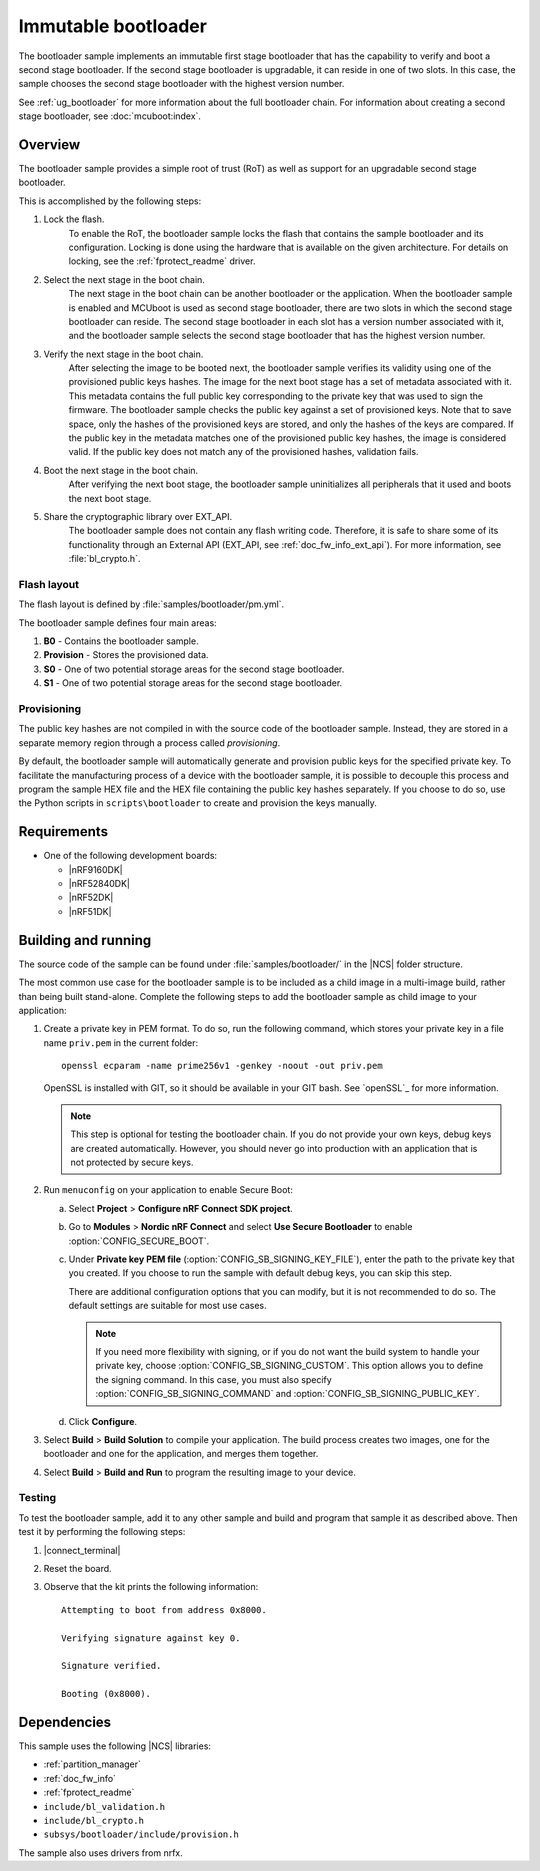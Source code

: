 .. _bootloader:

Immutable bootloader
####################

The bootloader sample implements an immutable first stage bootloader that has the capability to verify and boot a second stage bootloader.
If the second stage bootloader is upgradable, it can reside in one of two slots.
In this case, the sample chooses the second stage bootloader with the highest version number.

See :ref:`ug_bootloader` for more information about the full bootloader chain.
For information about creating a second stage bootloader, see :doc:`mcuboot:index`.

Overview
********

The bootloader sample provides a simple root of trust (RoT) as well as support for an upgradable second stage bootloader.

This is accomplished by the following steps:

1. Lock the flash.
     To enable the RoT, the bootloader sample locks the flash that contains the sample bootloader and its configuration.
     Locking is done using the hardware that is available on the given architecture.
     For details on locking, see the :ref:`fprotect_readme` driver.

#. Select the next stage in the boot chain.
     The next stage in the boot chain can be another bootloader or the application.
     When the bootloader sample is enabled and MCUboot is used as second stage bootloader, there are two slots in which the second stage bootloader can reside.
     The second stage bootloader in each slot has a version number associated with it, and the bootloader sample selects the second stage bootloader that has the highest version number.

#. Verify the next stage in the boot chain.
     After selecting the image to be booted next, the bootloader sample verifies its validity using one of the provisioned public keys hashes.
     The image for the next boot stage has a set of metadata associated with it.
     This metadata contains the full public key corresponding to the private key that was used to sign the firmware.
     The bootloader sample checks the public key against a set of provisioned keys.
     Note that to save space, only the hashes of the provisioned keys are stored, and only the hashes of the keys are compared.
     If the public key in the metadata matches one of the provisioned public key hashes, the image is considered valid.
     If the public key does not match any of the provisioned hashes, validation fails.

#. Boot the next stage in the boot chain.
    After verifying the next boot stage, the bootloader sample uninitializes all peripherals that it used and boots the next boot stage.

#. Share the cryptographic library over EXT_API.
     The bootloader sample does not contain any flash writing code.
     Therefore, it is safe to share some of its functionality through an External API (EXT_API, see :ref:`doc_fw_info_ext_api`).
     For more information, see :file:`bl_crypto.h`.


Flash layout
============

The flash layout is defined by :file:`samples/bootloader/pm.yml`.

The bootloader sample defines four main areas:

1. **B0** - Contains the bootloader sample.
#. **Provision** - Stores the provisioned data.
#. **S0** - One of two potential storage areas for the second stage bootloader.
#. **S1** - One of two potential storage areas for the second stage bootloader.

Provisioning
============

The public key hashes are not compiled in with the source code of the bootloader sample.
Instead, they are stored in a separate memory region through a process called *provisioning*.

By default, the bootloader sample will automatically generate and provision public keys for the specified private key.
To facilitate the manufacturing process of a device with the bootloader sample, it is possible to decouple this process and program the sample HEX file and the HEX file containing the public key hashes separately.
If you choose to do so, use the Python scripts in ``scripts\bootloader`` to create and provision the keys manually.


Requirements
************

* One of the following development boards:

  * |nRF9160DK|
  * |nRF52840DK|
  * |nRF52DK|
  * |nRF51DK|

.. _bootloader_build_and_run:

Building and running
********************

The source code of the sample can be found under :file:`samples/bootloader/` in the |NCS| folder structure.

The most common use case for the bootloader sample is to be included as a child image in a multi-image build, rather than being built stand-alone.
Complete the following steps to add the bootloader sample as child image to your application:

1. Create a private key in PEM format.
   To do so, run the following command, which stores your private key in a file name ``priv.pem`` in the current folder::

       openssl ecparam -name prime256v1 -genkey -noout -out priv.pem

   OpenSSL is installed with GIT, so it should be available in your GIT bash.
   See `openSSL`_ for more information.

   .. note::
      This step is optional for testing the bootloader chain.
      If you do not provide your own keys, debug keys are created automatically.
      However, you should never go into production with an application that is not protected by secure keys.

#. Run ``menuconfig`` on your application to enable Secure Boot:

   a. Select **Project** > **Configure nRF Connect SDK project**.
   #. Go to **Modules** > **Nordic nRF Connect** and select **Use Secure Bootloader** to enable :option:`CONFIG_SECURE_BOOT`.
   #. Under **Private key PEM file** (:option:`CONFIG_SB_SIGNING_KEY_FILE`), enter the path to the private key that you created.
      If you choose to run the sample with default debug keys, you can skip this step.

      There are additional configuration options that you can modify, but it is not recommended to do so.
      The default settings are suitable for most use cases.

      .. note::
         If you need more flexibility with signing, or if you do not want the build system to handle your private key, choose :option:`CONFIG_SB_SIGNING_CUSTOM`.
         This option allows you to define the signing command.
         In this case, you must also specify :option:`CONFIG_SB_SIGNING_COMMAND` and :option:`CONFIG_SB_SIGNING_PUBLIC_KEY`.

   #. Click **Configure**.

#. Select **Build** > **Build Solution** to compile your application.
   The build process creates two images, one for the bootloader and one for the application, and merges them together.
#.  Select **Build** > **Build and Run** to program the resulting image to your device.


Testing
=======

To test the bootloader sample, add it to any other sample and build and program that sample it as described above.
Then test it by performing the following steps:

#. |connect_terminal|
#. Reset the board.
#. Observe that the kit prints the following information::

      Attempting to boot from address 0x8000.

      Verifying signature against key 0.

      Signature verified.

      Booting (0x8000).

Dependencies
************

This sample uses the following |NCS| libraries:

* :ref:`partition_manager`
* :ref:`doc_fw_info`
* :ref:`fprotect_readme`
* ``include/bl_validation.h``
* ``include/bl_crypto.h``
* ``subsys/bootloader/include/provision.h``

The sample also uses drivers from nrfx.
